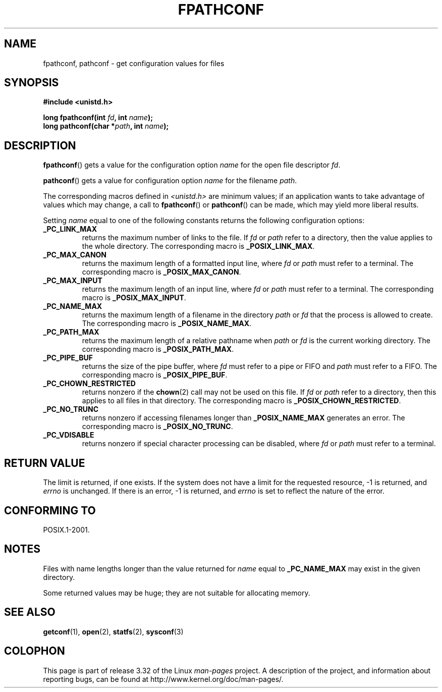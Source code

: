 .\" Copyright (c) 1993 by Thomas Koenig (ig25@rz.uni-karlsruhe.de)
.\"
.\" Permission is granted to make and distribute verbatim copies of this
.\" manual provided the copyright notice and this permission notice are
.\" preserved on all copies.
.\"
.\" Permission is granted to copy and distribute modified versions of this
.\" manual under the conditions for verbatim copying, provided that the
.\" entire resulting derived work is distributed under the terms of a
.\" permission notice identical to this one.
.\"
.\" Since the Linux kernel and libraries are constantly changing, this
.\" manual page may be incorrect or out-of-date.  The author(s) assume no
.\" responsibility for errors or omissions, or for damages resulting from
.\" the use of the information contained herein.  The author(s) may not
.\" have taken the same level of care in the production of this manual,
.\" which is licensed free of charge, as they might when working
.\" professionally.
.\"
.\" Formatted or processed versions of this manual, if unaccompanied by
.\" the source, must acknowledge the copyright and authors of this work.
.\" License.
.\" Modified Wed Jul 28 11:12:26 1993 by Rik Faith (faith@cs.unc.edu)
.TH FPATHCONF 3  1993-04-04 "GNU" "Linux Programmer's Manual"
.SH NAME
fpathconf, pathconf \- get configuration values for files
.SH SYNOPSIS
.nf
.B #include <unistd.h>
.sp
.BI "long fpathconf(int " fd ", int " name );
.br
.BI "long pathconf(char *" path ", int " name );
.fi
.SH DESCRIPTION
.BR fpathconf ()
gets a value for the configuration option
.I name
for the open file descriptor
.IR fd .
.PP
.BR pathconf ()
gets a value for configuration option
.I name
for the filename
.IR path .
.PP
The corresponding macros defined in
.I <unistd.h>
are minimum values; if an application wants to take advantage of values
which may change, a call to
.BR fpathconf ()
or
.BR pathconf ()
can be made, which may yield more liberal results.
.PP
Setting
.I name
equal to one of the following constants returns the following
configuration options:
.TP
.B _PC_LINK_MAX
returns the maximum number of links to the file.
If
.I fd
or
.I path
refer to a directory, then the value applies to the whole directory.
The corresponding macro is
.BR _POSIX_LINK_MAX .
.TP
.B _PC_MAX_CANON
returns the maximum length of a formatted input line, where
.I fd
or
.I path
must refer to a terminal.
The corresponding macro is
.BR _POSIX_MAX_CANON .
.TP
.B _PC_MAX_INPUT
returns the maximum length of an input line, where
.I fd
or
.I path
must refer to a terminal.
The corresponding macro is
.BR _POSIX_MAX_INPUT .
.TP
.B _PC_NAME_MAX
returns the maximum length of a filename in the directory
.I path
or
.IR fd
that the process is allowed to create.
The corresponding macro is
.BR _POSIX_NAME_MAX .
.TP
.B _PC_PATH_MAX
returns the maximum length of a relative pathname when
.I path
or
.I fd
is the current working directory.
The corresponding macro is
.BR _POSIX_PATH_MAX .
.TP
.B _PC_PIPE_BUF
returns the size of the pipe buffer, where
.I fd
must refer to a pipe or FIFO and
.I path
must refer to a FIFO.
The corresponding macro is
.BR _POSIX_PIPE_BUF .
.TP
.B _PC_CHOWN_RESTRICTED
returns nonzero if the
.BR chown (2)
call may not be used on this file.
If
.I fd
or
.I path
refer to a directory, then this applies to all files in that
directory.
The corresponding macro is
.BR _POSIX_CHOWN_RESTRICTED .
.TP
.B _PC_NO_TRUNC
returns nonzero if accessing filenames longer than
.B _POSIX_NAME_MAX
generates an error.
The corresponding macro is
.BR _POSIX_NO_TRUNC .
.TP
.B _PC_VDISABLE
returns nonzero if special character processing can be disabled, where
.I fd
or
.I path
must refer to a terminal.
.SH "RETURN VALUE"
The limit is returned, if one exists.
If the system does not have a
limit for the requested resource, \-1 is returned, and
.I errno
is unchanged.
If there is an error, \-1 is returned, and
.I errno
is set to reflect the nature of the error.
.SH "CONFORMING TO"
POSIX.1-2001.
.SH NOTES
Files with name lengths longer than the value returned for
.I name
equal to
.B _PC_NAME_MAX
may exist in the given directory.
.PP
Some returned values may be huge; they are not suitable for allocating
memory.
.SH "SEE ALSO"
.BR getconf (1),
.BR open (2),
.BR statfs (2),
.BR sysconf (3)
.SH COLOPHON
This page is part of release 3.32 of the Linux
.I man-pages
project.
A description of the project,
and information about reporting bugs,
can be found at
http://www.kernel.org/doc/man-pages/.
